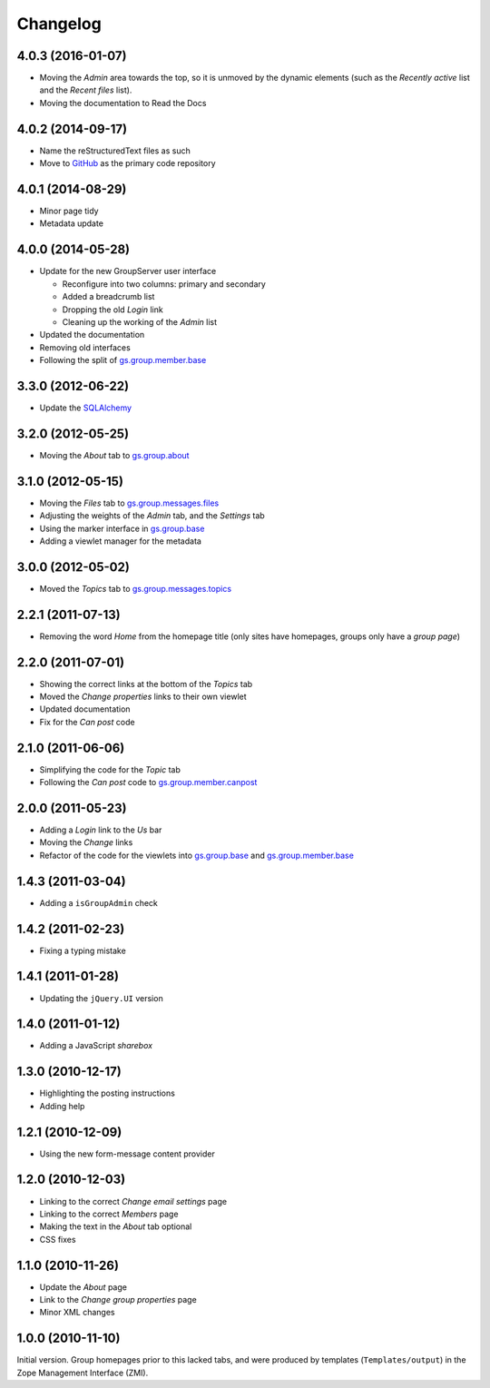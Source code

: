 Changelog
=========

4.0.3 (2016-01-07)
------------------

* Moving the *Admin* area towards the top, so it is unmoved by
  the dynamic elements (such as the *Recently active* list and
  the *Recent files* list).
* Moving the documentation to Read the Docs
  
4.0.2 (2014-09-17)
------------------

* Name the reStructuredText files as such
* Move to GitHub_ as the primary code repository

.. _GitHub: https://github.com/groupserver/gs.group.home

4.0.1 (2014-08-29)
------------------

* Minor page tidy
* Metadata update

4.0.0 (2014-05-28)
------------------

* Update for the new GroupServer user interface

  + Reconfigure into two columns: primary and secondary
  + Added a breadcrumb list
  + Dropping the old *Login* link
  + Cleaning up the working of the *Admin* list
  
* Updated the documentation
* Removing old interfaces
* Following the split of `gs.group.member.base`_

3.3.0 (2012-06-22)
------------------

* Update the SQLAlchemy_

.. _SQLAlchemy: http://www.sqlalchemy.org/

3.2.0 (2012-05-25)
------------------

* Moving the *About* tab to `gs.group.about`_

.. _gs.group.about: https://github.com/groupserver/gs.group.about

3.1.0 (2012-05-15)
------------------

* Moving the *Files* tab to `gs.group.messages.files`_
* Adjusting the weights of the *Admin* tab, and the *Settings* tab
* Using the marker interface in `gs.group.base`_
* Adding a viewlet manager for the metadata

.. _gs.group.messages.files: https://github.com/groupserver/gs.group.messages.files

3.0.0 (2012-05-02)
------------------

* Moved the *Topics* tab to `gs.group.messages.topics`_

.. _gs.group.messages.topics: https://github.com/groupserver/gs.group.messages.topics


2.2.1 (2011-07-13)
------------------

* Removing the word *Home* from the homepage title (only sites
  have homepages, groups only have a *group page*)

2.2.0 (2011-07-01)
------------------

* Showing the correct links at the bottom of the *Topics* tab
* Moved the *Change properties* links to their own viewlet
* Updated documentation
* Fix for the *Can post* code

2.1.0 (2011-06-06)
------------------

* Simplifying the code for the *Topic* tab
* Following the *Can post* code to `gs.group.member.canpost`_

.. _gs.group.member.canpost: https://github.com/groupserver/gs.group.member.canpost

2.0.0 (2011-05-23)
------------------

* Adding a *Login* link to the *Us* bar
* Moving the *Change* links
* Refactor of the code for the viewlets into `gs.group.base`_ and
  `gs.group.member.base`_

.. _gs.group.base: https://github.com/groupserver/gs.group.base
.. _gs.group.member.base: https://github.com/groupserver/gs.group.member.base

1.4.3 (2011-03-04)
------------------

* Adding a ``isGroupAdmin`` check

1.4.2 (2011-02-23)
------------------

* Fixing a typing mistake

1.4.1 (2011-01-28)
------------------

* Updating the ``jQuery.UI`` version

1.4.0 (2011-01-12)
-------------------

* Adding a JavaScript *sharebox*

1.3.0 (2010-12-17)
------------------

* Highlighting the posting instructions
* Adding help

1.2.1 (2010-12-09)
------------------

* Using the new form-message content provider

1.2.0 (2010-12-03)
------------------

* Linking to the correct *Change email settings* page
* Linking to the correct *Members* page
* Making the text in the *About* tab optional
* CSS fixes

1.1.0 (2010-11-26)
------------------

* Update the *About* page
* Link to the *Change group properties* page
* Minor XML changes

1.0.0 (2010-11-10)
------------------

Initial version. Group homepages prior to this lacked tabs, and
were produced by templates (``Templates/output``) in the Zope
Management Interface (ZMI).

..  LocalWords:  sharebox Changelog CSS ZMI viewlets github groupserver GitHub
..  LocalWords:  reStructuredText
